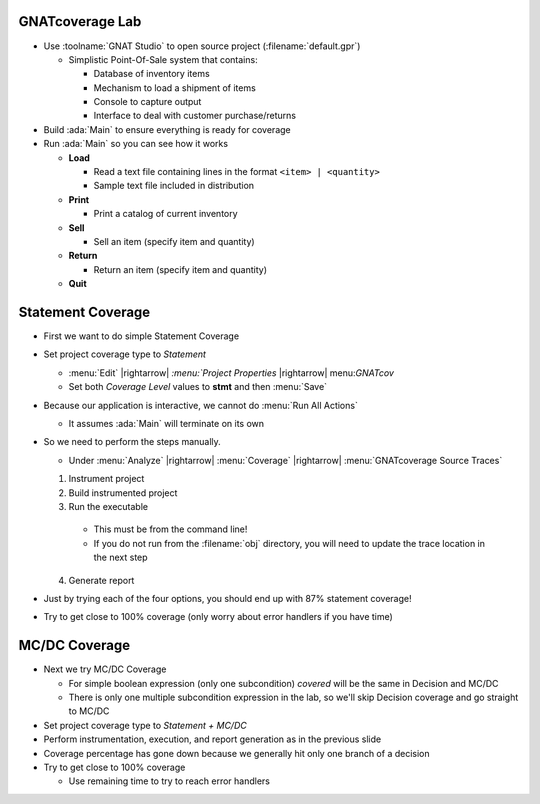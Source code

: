 ------------------
GNATcoverage Lab
------------------

* Use :toolname:`GNAT Studio` to open source project (:filename:`default.gpr`)

  * Simplistic Point-Of-Sale system that contains:

    * Database of inventory items
    * Mechanism to load a shipment of items
    * Console to capture output
    * Interface to deal with customer purchase/returns

* Build :ada:`Main` to ensure everything is ready for coverage

* Run :ada:`Main` so you can see how it works

  * **Load**

    * Read a text file containing lines in the format ``<item> | <quantity>``
    * Sample text file included in distribution

  * **Print**

    * Print a catalog of current inventory

  * **Sell**

    * Sell an item (specify item and quantity)

  * **Return**

    * Return an item (specify item and quantity)

  * **Quit**

--------------------
Statement Coverage
--------------------

* First we want to do simple Statement Coverage

* Set project coverage type to *Statement*

  .. container:: animate

    * :menu:`Edit` |rightarrow| `:menu:`Project Properties` |rightarrow| menu:`GNATcov`
    * Set both *Coverage Level* values to **stmt** and then :menu:`Save`
  
* Because our application is interactive, we cannot do :menu:`Run All Actions`

  * It assumes :ada:`Main` will terminate on its own

* So we need to perform the steps manually.

  .. container:: animate

    * Under :menu:`Analyze` |rightarrow| :menu:`Coverage` |rightarrow| :menu:`GNATcoverage Source Traces`

  1) Instrument project
  2) Build instrumented project
  3) Run the executable

    * This must be from the command line!
    * If you do not run from the :filename:`obj` directory, you will need to update the trace location in the next step

  4) Generate report

* Just by trying each of the four options, you should end up with 87% statement coverage!

* Try to get close to 100% coverage (only worry about error handlers if you have time)

----------------
MC/DC Coverage
----------------

* Next we try MC/DC Coverage

  * For simple boolean expression (only one subcondition) *covered* will be the same in Decision and MC/DC
  * There is only one multiple subcondition expression in the lab, so we'll skip Decision coverage and go straight to MC/DC

* Set project coverage type to *Statement + MC/DC*

* Perform instrumentation, execution, and report generation as in the previous slide

* Coverage percentage has gone down because we generally hit only one branch of a decision

* Try to get close to 100% coverage

  * Use remaining time to try to reach error handlers
